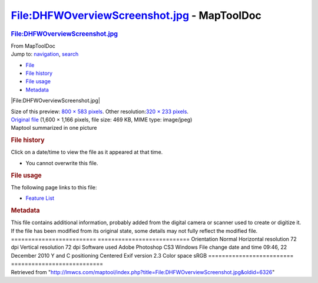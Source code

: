 ============================================
File:DHFWOverviewScreenshot.jpg - MapToolDoc
============================================

.. contents::
   :depth: 3
..

.. container:: noprint
   :name: mw-page-base

.. container:: noprint
   :name: mw-head-base

.. container:: mw-body
   :name: content

   .. container:: mw-indicators

   .. rubric:: File:DHFWOverviewScreenshot.jpg
      :name: firstHeading
      :class: firstHeading

   .. container:: mw-body-content
      :name: bodyContent

      .. container::
         :name: siteSub

         From MapToolDoc

      .. container::
         :name: contentSub

      .. container:: mw-jump
         :name: jump-to-nav

         Jump to: `navigation <#mw-head>`__, `search <#p-search>`__

      .. container::
         :name: mw-content-text

         -  `File <#file>`__
         -  `File history <#filehistory>`__
         -  `File usage <#filelinks>`__
         -  `Metadata <#metadata>`__

         .. container:: fullImageLink
            :name: file

            |File:DHFWOverviewScreenshot.jpg|

            .. container:: mw-filepage-resolutioninfo

               Size of this preview: `800 × 583
               pixels </maptool/images/thumb/a/a7/DHFWOverviewScreenshot.jpg/800px-DHFWOverviewScreenshot.jpg>`__.
               Other resolution:\ `320 × 233
               pixels </maptool/images/thumb/a/a7/DHFWOverviewScreenshot.jpg/320px-DHFWOverviewScreenshot.jpg>`__\ .

         .. container:: fullMedia

            `Original
            file </maptool/images/a/a7/DHFWOverviewScreenshot.jpg>`__
            ‎(1,600 × 1,166 pixels, file size: 469 KB, MIME type:
            image/jpeg)

         .. container:: mw-content-ltr
            :name: mw-imagepage-content

            Maptool summarized in one picture

         .. rubric:: File history
            :name: filehistory

         .. container::
            :name: mw-imagepage-section-filehistory

            Click on a date/time to view the file as it appeared at that
            time.

            ======= ============================================================================ ==================================================== ====================== =================================================================================================================================================================================================== =================================
            \       Date/Time                                                                    Thumbnail                                            Dimensions             User                                                                                                                                                                                                Comment
            ======= ============================================================================ ==================================================== ====================== =================================================================================================================================================================================================== =================================
            current `08:24, 2 February 2015 </maptool/images/a/a7/DHFWOverviewScreenshot.jpg>`__ |Thumbnail for version as of 08:24, 2 February 2015| 1,600 × 1,166 (469 KB) `Wolph42 <User:Wolph42>`__\ (\ \ `Talk </maptool/index.php?title=User_talk:Wolph42&action=edit&redlink=1>`__\ \ \|\ \ `contribs <Special:Contributions/Wolph42>`__\ \ ) Maptool summarized in one picture
            ======= ============================================================================ ==================================================== ====================== =================================================================================================================================================================================================== =================================

         -  You cannot overwrite this file.

         .. rubric:: File usage
            :name: filelinks

         .. container::
            :name: mw-imagepage-section-linkstoimage

            The following page links to this file:

            -  `Feature List <Feature_List>`__

         .. rubric:: Metadata
            :name: metadata

         .. container:: mw-imagepage-section-metadata

            This file contains additional information, probably added
            from the digital camera or scanner used to create or
            digitize it. If the file has been modified from its original
            state, some details may not fully reflect the modified file.
            ========================= ===========================
            Orientation               Normal
            Horizontal resolution     72 dpi
            Vertical resolution       72 dpi
            Software used             Adobe Photoshop CS3 Windows
            File change date and time 09:46, 22 December 2010
            Y and C positioning       Centered
            Exif version              2.3
            Color space               sRGB
            ========================= ===========================

      .. container:: printfooter

         Retrieved from
         "http://lmwcs.com/maptool/index.php?title=File:DHFWOverviewScreenshot.jpg&oldid=6326"

